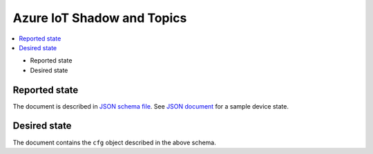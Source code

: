 .. _azure-iot-shadow-topics:

Azure IoT Shadow and Topics
###########################

.. contents::
   :local:
   :depth: 2

* Reported state
* Desired state

Reported state
**************

The document is described in `JSON schema file <../firmware/state.reported.azure.schema.json>`_.
See `JSON document <../firmware/state.reported.azure.json>`_ for a sample device state.

Desired state
*************

The document contains the ``cfg`` object described in the above schema.
